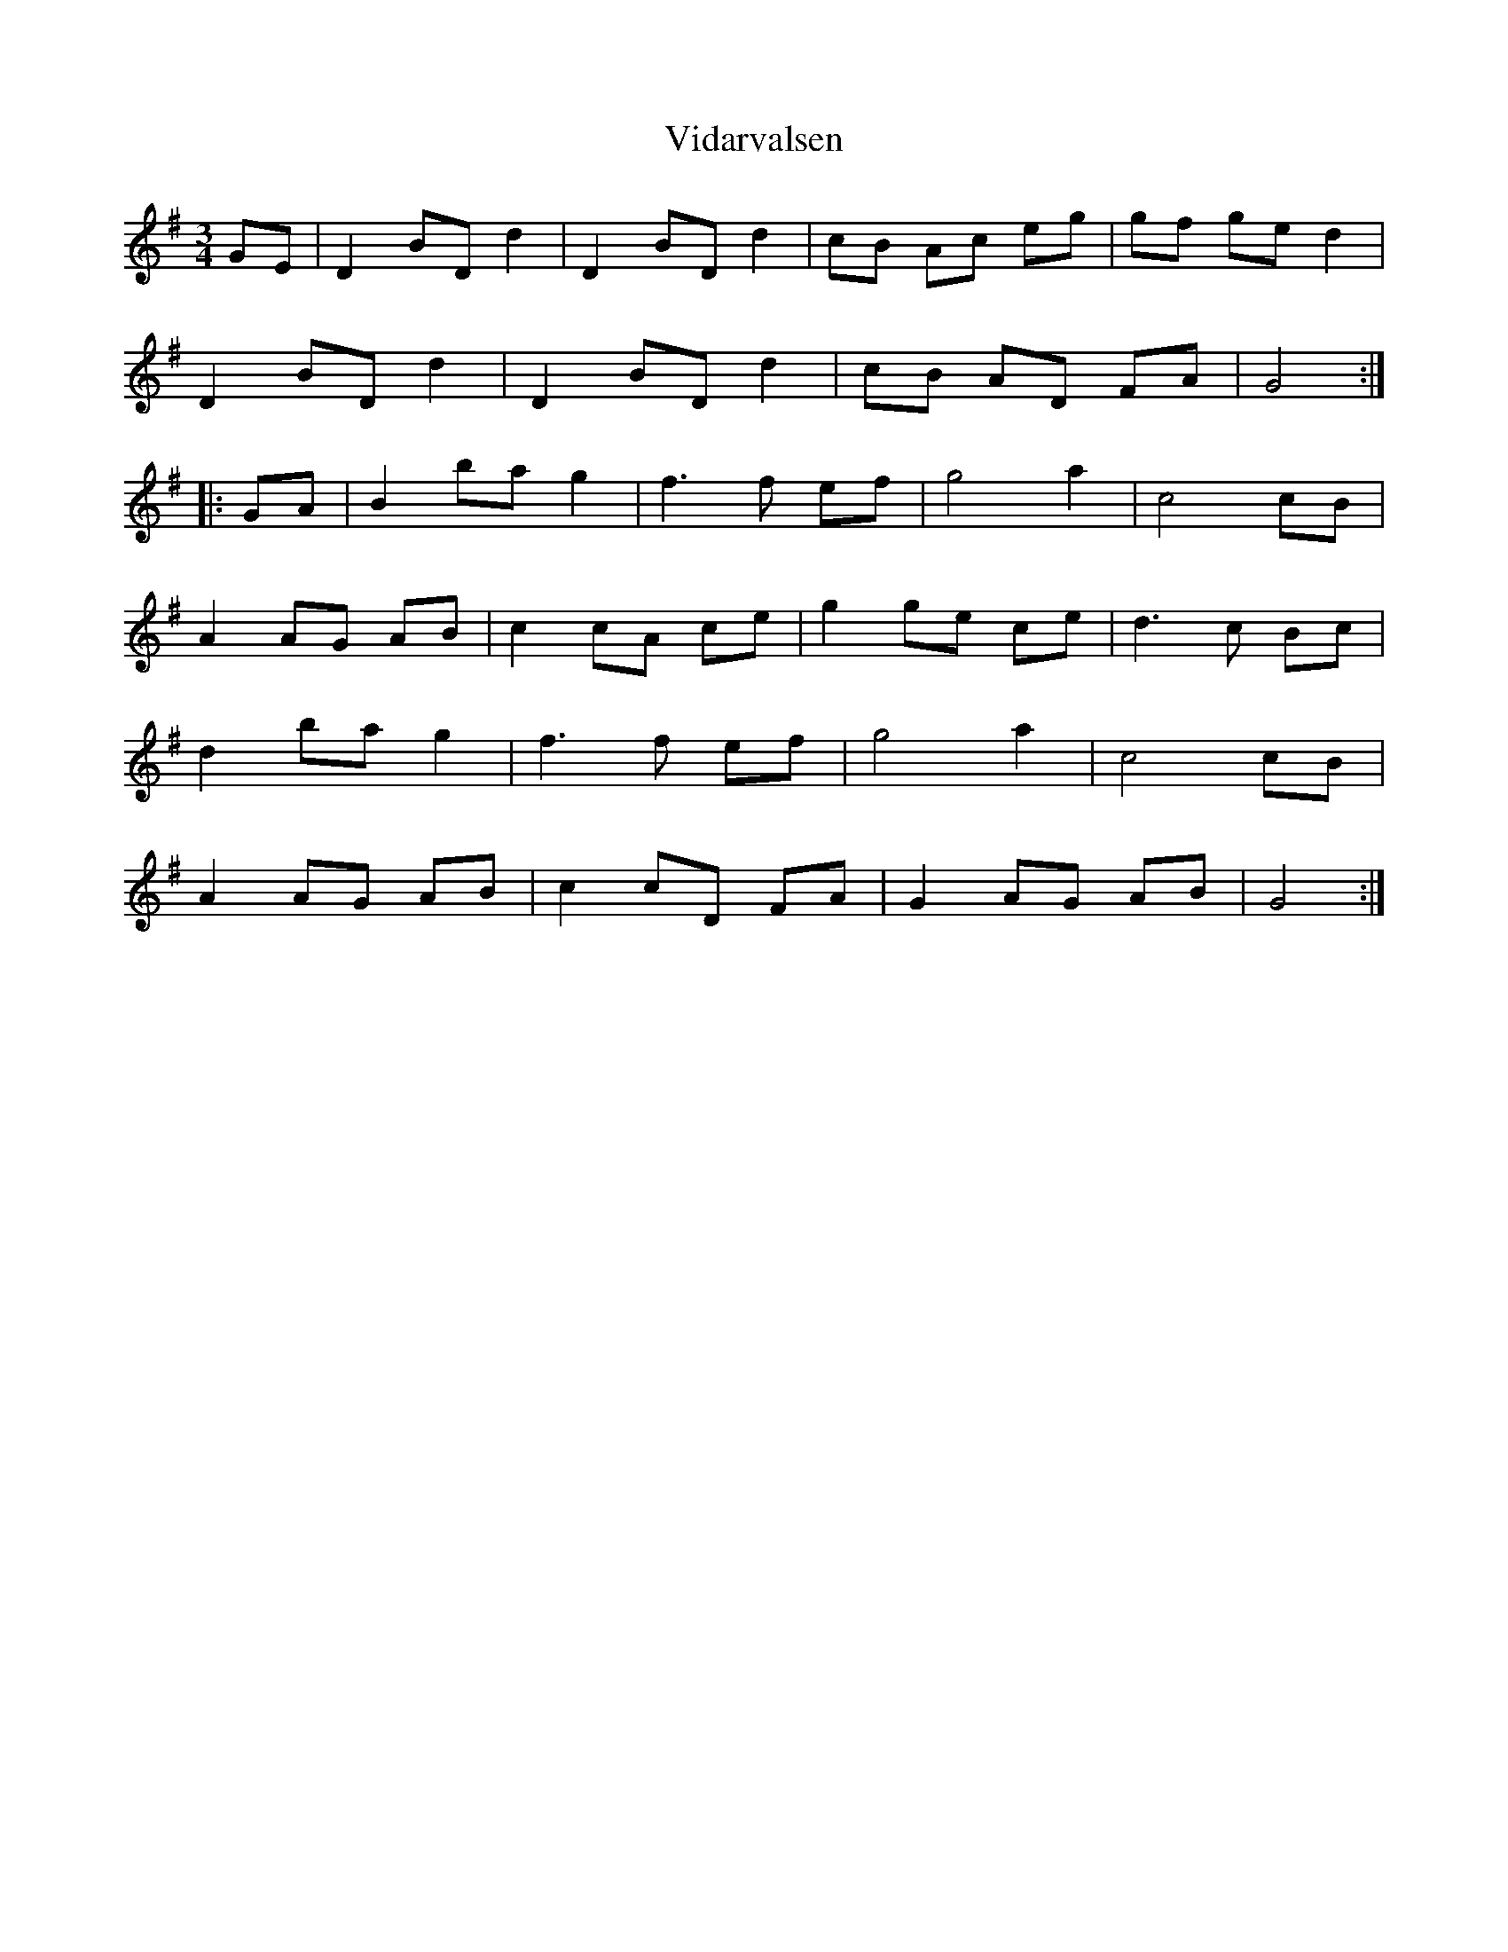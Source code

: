 X: 41817
T: Vidarvalsen
R: waltz
M: 3/4
K: Gmajor
GE|D2 BD d2|D2 BD d2|cB Ac eg|gf ge d2|
D2 BD d2|D2 BD d2|cB AD FA|G4:|
|:GA|B2 ba g2|f3f ef|g4 a2|c4 cB|
A2 AG AB|c2 cA ce|g2 ge ce|d3c Bc|
d2 ba g2|f3f ef|g4 a2|c4 cB|
A2 AG AB|c2 cD FA|G2 AG AB|G4:|

